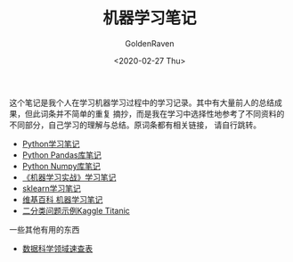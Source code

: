 # -*- org -*-
#+TITLE: 机器学习笔记
#+AUTHOR: GoldenRaven
#+DATE: <2020-02-27 Thu>
#+EMAIL: li.gaoyang@foxmail.com
#+OPTIONS: num:t

这个笔记是我个人在学习机器学习过程中的学习记录。其中有大量前人的总结成果，但此词条并不简单的重复
摘抄，而是我在学习中选择性地参考了不同资料的不同部分，自己学习的理解与总结。原词条都有相关链接，
请自行跳转。

- [[file:Python_notebook.org][Python学习笔记]]
- [[file:Python_pandas_notebook.org][Python Pandas库笔记]]
- [[file:Python_Numpy_notebook.org][Python Numpy库笔记]]
- [[file:handson-ml-learning.org][《机器学习实战》学习笔记]]
- [[file:sklearn_notes.org][sklearn学习笔记]]
- [[file:ML_wikipedia.org][维基百科 机器学习笔记]]
- [[file:Kaggle_Titanic.org][二分类问题示例Kaggle Titanic]]

一些其他有用的东西
- [[https://github.com/FavioVazquez/ds-cheatsheets][数据科学领域速查表]]
